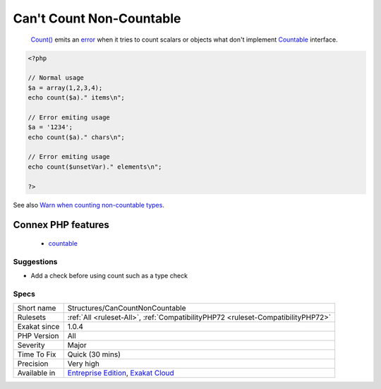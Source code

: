 .. _structures-cancountnoncountable:

.. _can't-count-non-countable:

Can't Count Non-Countable
+++++++++++++++++++++++++

  `Count() <https://www.php.net/count>`_ emits an `error <https://www.php.net/error>`_ when it tries to count scalars or objects what don't implement `Countable <https://www.php.net/countable>`_ interface.

.. code-block:: php
   
   <?php
   
   // Normal usage
   $a = array(1,2,3,4);
   echo count($a)." items\n";
   
   // Error emiting usage
   $a = '1234';
   echo count($a)." chars\n";
   
   // Error emiting usage
   echo count($unsetVar)." elements\n";
   
   ?>

See also `Warn when counting non-countable types <https://www.php.net/manual/en/migration72.incompatible.php#migration72.incompatible.warn-on-non-countable-types>`_.

Connex PHP features
-------------------

  + `countable <https://php-dictionary.readthedocs.io/en/latest/dictionary/countable.ini.html>`_


Suggestions
___________

* Add a check before using count such as a type check 




Specs
_____

+--------------+-------------------------------------------------------------------------------------------------------------------------+
| Short name   | Structures/CanCountNonCountable                                                                                         |
+--------------+-------------------------------------------------------------------------------------------------------------------------+
| Rulesets     | :ref:`All <ruleset-All>`, :ref:`CompatibilityPHP72 <ruleset-CompatibilityPHP72>`                                        |
+--------------+-------------------------------------------------------------------------------------------------------------------------+
| Exakat since | 1.0.4                                                                                                                   |
+--------------+-------------------------------------------------------------------------------------------------------------------------+
| PHP Version  | All                                                                                                                     |
+--------------+-------------------------------------------------------------------------------------------------------------------------+
| Severity     | Major                                                                                                                   |
+--------------+-------------------------------------------------------------------------------------------------------------------------+
| Time To Fix  | Quick (30 mins)                                                                                                         |
+--------------+-------------------------------------------------------------------------------------------------------------------------+
| Precision    | Very high                                                                                                               |
+--------------+-------------------------------------------------------------------------------------------------------------------------+
| Available in | `Entreprise Edition <https://www.exakat.io/entreprise-edition>`_, `Exakat Cloud <https://www.exakat.io/exakat-cloud/>`_ |
+--------------+-------------------------------------------------------------------------------------------------------------------------+


